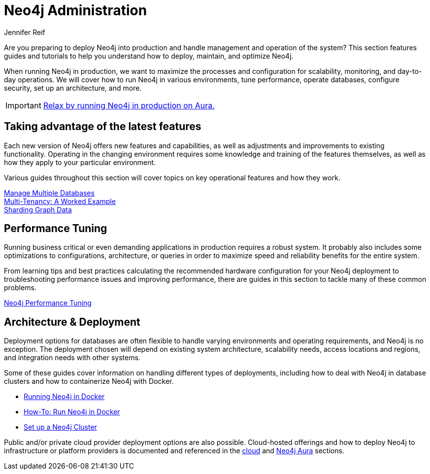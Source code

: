 = Neo4j Administration
:author: Jennifer Reif
:neo4j-version: 4.0
:category: operations
:tags: administration, production, architecture, performance, deployment

[#deploy-neo4j]
Are you preparing to deploy Neo4j into production and handle management and operation of the system?
This section features guides and tutorials to help you understand how to deploy, maintain, and optimize Neo4j.

When running Neo4j in production, we want to maximize the processes and configuration for scalability, monitoring, and day-to-day operations.
We will cover how to run Neo4j in various environments, tune performance, operate databases, configure security, set up an architecture, and more.

[IMPORTANT]
====
https://neo4j.com/cloud/aura?ref=developer-administration[Relax by running Neo4j in production on Aura.^]
====

[#maximize-features]
== Taking advantage of the latest features

Each new version of Neo4j offers new features and capabilities, as well as adjustments and improvements to existing functionality.
Operating in the changing environment requires some knowledge and training of the features themselves, as well as how they apply to your particular environment.

Various guides throughout this section will cover topics on key operational features and how they work.

link:/developer/manage-multiple-databases/[Manage Multiple Databases] +
link:/developer/multi-tenancy/[Multi-Tenancy: A Worked Example] +
link:/developer/neo4j-fabric-sharding/[Sharding Graph Data]

[#performance-tuning]
== Performance Tuning

Running business critical or even demanding applications in production requires a robust system.
It probably also includes some optimizations to configurations, architecture, or queries in order to maximize speed and reliability benefits for the entire system.

From learning tips and best practices calculating the recommended hardware configuration for your Neo4j deployment to troubleshooting performance issues and improving performance, there are guides in this section to tackle many of these common problems.

link:/developer/guide-performance-tuning/[Neo4j Performance Tuning]

[#architecture-deployment]
== Architecture & Deployment

Deployment options for databases are often flexible to handle varying environments and operating requirements, and Neo4j is no exception.
The deployment chosen will depend on existing system architecture, scalability needs, access locations and regions, and integration needs with other systems.

Some of these guides cover information on handling different types of deployments, including how to deal with Neo4j in database clusters and how to containerize Neo4j with Docker.

[unstyled]
- xref:docker.adoc[Running Neo4j in Docker]
- xref:docker-run-neo4j.adoc[How-To: Run Neo4j in Docker]
- xref:guide-clustering-neo4j.adoc[Set up a Neo4j Cluster]

Public and/or private cloud provider deployment options are also possible.
Cloud-hosted offerings and how to deploy Neo4j to infrastructure or platform providers is documented and referenced in the link:/developer/guide-cloud-deployment/[cloud] and link:/developer/aura-cloud-dbaas/[Neo4j Aura] sections.
